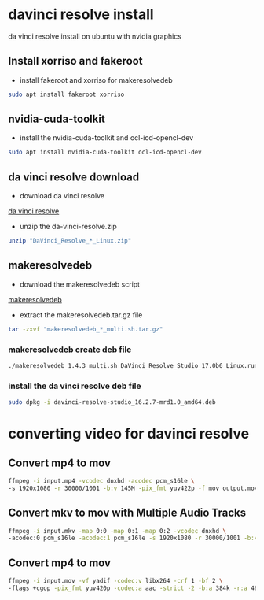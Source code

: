 #+STARTUP: content
* davinci resolve install

da vinci resolve install on ubuntu with nvidia graphics

** Install xorriso and fakeroot

+ install fakeroot and xorriso for makeresolvedeb

#+begin_src sh
sudo apt install fakeroot xorriso
#+end_src

** nvidia-cuda-toolkit

+ install the nvidia-cuda-toolkit and ocl-icd-opencl-dev

#+begin_src sh
sudo apt install nvidia-cuda-toolkit ocl-icd-opencl-dev
#+end_src

** da vinci resolve download

+ download da vinci resolve

[[https://www.blackmagicdesign.com/products/davinciresolve/][da vinci resolve]]

+ unzip the da-vinci-resolve.zip

#+begin_src sh
unzip "DaVinci_Resolve_*_Linux.zip"
#+end_src

** makeresolvedeb

+ download the makeresolvedeb script

[[https://www.danieltufvesson.com/makeresolvedeb][makeresolvedeb]]

+ extract the makeresolvedeb.tar.gz file

#+begin_src sh
tar -zxvf "makeresolvedeb_*_multi.sh.tar.gz"
#+end_src  

*** makeresolvedeb create deb file

#+begin_src sh
./makeresolvedeb_1.4.3_multi.sh DaVinci_Resolve_Studio_17.0b6_Linux.run
#+end_src

*** install the da vinci resolve deb file

#+begin_src sh
sudo dpkg -i davinci-resolve-studio_16.2.7-mrd1.0_amd64.deb
#+end_src

* converting video for davinci resolve

** Convert mp4 to mov

#+begin_src sh
ffmpeg -i input.mp4 -vcodec dnxhd -acodec pcm_s16le \
-s 1920x1080 -r 30000/1001 -b:v 145M -pix_fmt yuv422p -f mov output.mov
#+end_src

** Convert mkv to mov with Multiple Audio Tracks

#+begin_src sh
ffmpeg -i input.mkv -map 0:0 -map 0:1 -map 0:2 -vcodec dnxhd \
-acodec:0 pcm_s16le -acodec:1 pcm_s16le -s 1920x1080 -r 30000/1001 -b:v 145M -pix_fmt yuv422p -f mov output.mov
#+end_src

** Convert mp4 to mov

#+begin_src sh
ffmpeg -i input.mov -vf yadif -codec:v libx264 -crf 1 -bf 2 \
-flags +cgop -pix_fmt yuv420p -codec:a aac -strict -2 -b:a 384k -r:a 48000 -movflags faststart output.mp4
#+end_src
